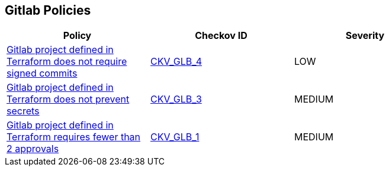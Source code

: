 == Gitlab Policies

[width=85%]
[cols="1,1,1"]
|===
|Policy|Checkov ID| Severity

|xref:ensure-gitlab-commits-are-signed.adoc[Gitlab project defined in Terraform does not require signed commits]
| https://github.com/bridgecrewio/checkov/tree/master/checkov/terraform/checks/resource/gitlab/RejectUnsignedCommits.py[CKV_GLB_4]
|LOW


|xref:ensure-gitlab-prevent-secrets-is-enabled.adoc[Gitlab project defined in Terraform does not prevent secrets]
| https://github.com/bridgecrewio/checkov/tree/master/checkov/terraform/checks/resource/gitlab/PreventSecretsEnabled.py[CKV_GLB_3]
|MEDIUM


|xref:merge-requests-do-not-require-two-or-more-approvals-to-merge.adoc[Gitlab project defined in Terraform requires fewer than 2 approvals]
| https://github.com/bridgecrewio/checkov/tree/master/checkov/terraform/checks/resource/gitlab/RequireTwoApprovalsToMerge.py[CKV_GLB_1]
|MEDIUM

|===

